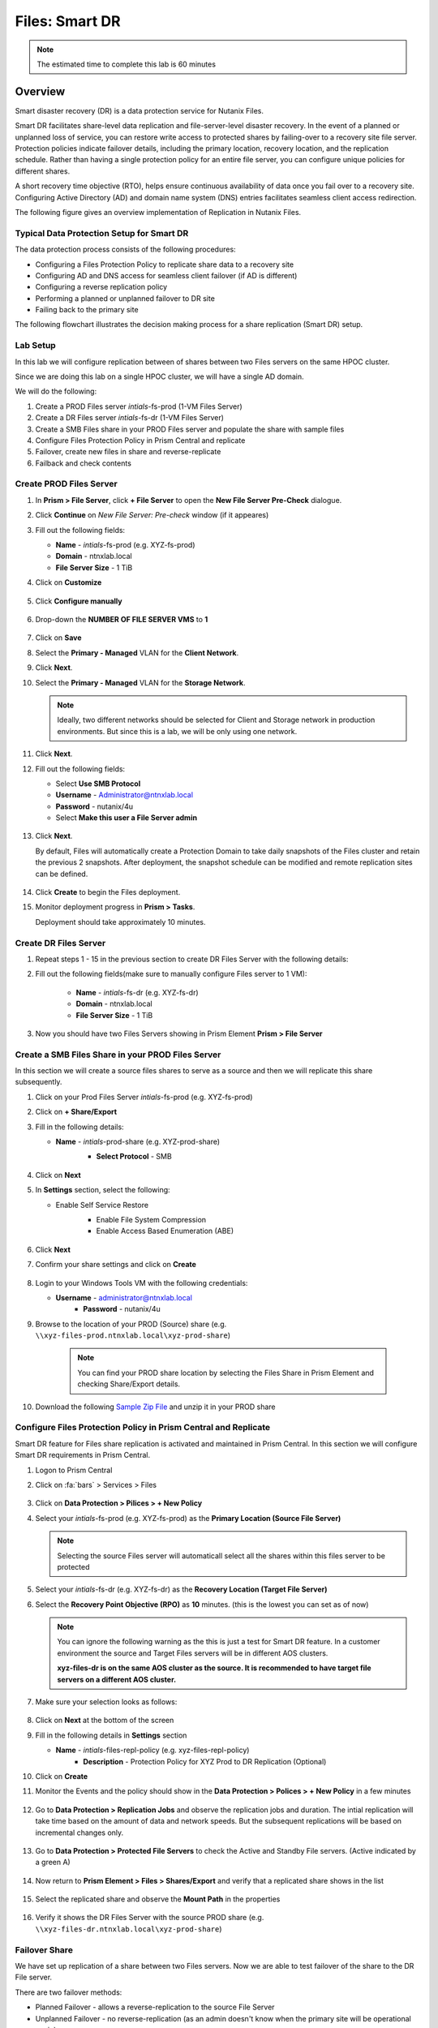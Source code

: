 .. _files_replication:

------------------------
Files: Smart DR
------------------------

.. note::

	The estimated time to complete this lab is 60 minutes

Overview
+++++++++

Smart disaster recovery (DR) is a data protection service for Nutanix Files.

Smart DR facilitates share-level data replication and file-server-level disaster recovery. In the event of a planned or unplanned loss of service, you can restore write access to protected shares by failing-over to a recovery site file server. Protection policies indicate failover details, including the primary location, recovery location, and the replication schedule. Rather than having a single protection policy for an entire file server, you can configure unique policies for different shares.

A short recovery time objective (RTO), helps ensure continuous availability of data once you fail over to a recovery site. Configuring Active Directory (AD) and domain name system (DNS) entries facilitates seamless client access redirection.

The following figure gives an overview implementation of Replication in Nutanix Files.

.. figure:: images/rep_overview.png

Typical Data Protection Setup for Smart DR
...........................................

The data protection process consists of the following procedures:

- Configuring a Files Protection Policy to replicate share data to a recovery site
- Configuring AD and DNS access for seamless client failover (if AD is different)
- Configuring a reverse replication policy
- Performing a planned or unplanned failover to DR site
- Failing back to the primary site

The following flowchart illustrates the decision making process for a share replication (Smart DR) setup.

.. figure:: images/rep_flow.png

Lab Setup
..........

In this lab we will configure replication between of shares between two Files servers on the same HPOC cluster.

Since we are doing this lab on a single HPOC cluster, we will have a single AD domain.

We will do the following:

1. Create a PROD Files server *intials*-fs-prod (1-VM Files Server)
2. Create a DR Files server *intials*-fs-dr (1-VM Files Server)
3. Create a SMB Files share in your PROD Files server and populate the share with sample files
4. Configure Files Protection Policy in Prism Central and replicate
5. Failover, create new files in share and reverse-replicate
6. Failback and check contents


Create PROD Files Server
..........................

#. In **Prism > File Server**, click **+ File Server** to open the **New File Server Pre-Check** dialogue.

#. Click **Continue** on *New File Server: Pre-check* window (if it appeares)

#. Fill out the following fields:

   - **Name** - *intials*-fs-prod (e.g. XYZ-fs-prod)
   - **Domain** - ntnxlab.local
   - **File Server Size** - 1 TiB

#. Click on **Customize**

	 .. figure:: images/customize.png

#. Click **Configure manually**

   .. figure:: images/configure_manually.png

#. Drop-down the **NUMBER OF FILE SERVER VMS** to **1**

   .. figure:: images/no_file_server.png

#. Click on **Save**

#. Select the **Primary - Managed** VLAN for the **Client Network**.

#. Click **Next**.

#. Select the **Primary - Managed** VLAN for the **Storage Network**.

   .. note::

   	Ideally, two different networks should be selected for Client and Storage network in production environments. But since this is a lab, we will be only using one network.

#. Click **Next**.

#. Fill out the following fields:

   - Select **Use SMB Protocol**
   - **Username** - Administrator@ntnxlab.local
   - **Password** - nutanix/4u
   - Select **Make this user a File Server admin**

   .. figure:: images/createfs_directory_svcs.png

#. Click **Next**.

   By default, Files will automatically create a Protection Domain to take daily snapshots of the Files cluster and retain the previous 2 snapshots. After deployment, the snapshot schedule can be modified and remote replication sites can be defined.

   .. figure:: images/createfs_confirm.png

#. Click **Create** to begin the Files deployment.

#. Monitor deployment progress in **Prism > Tasks**.

   Deployment should take approximately 10 minutes.

   .. figure:: images/createfs_progress.png

Create DR Files Server
..........................

#. Repeat steps 1 - 15 in the previous section to create DR Files Server with the following details:

#. Fill out the following fields(make sure to manually configure Files server to 1 VM):

	 - **Name** - *intials*-fs-dr (e.g. XYZ-fs-dr)
	 - **Domain** - ntnxlab.local
	 - **File Server Size** - 1 TiB

#. Now you should have two Files Servers showing in Prism Element **Prism > File Server**

   .. figure:: images/createfs_twofs.png


Create a SMB Files Share in your PROD Files Server
....................................................

In this section we will create a source files shares to serve as a source and then we will replicate this share subsequently.

#. Click on your Prod Files Server *intials*-fs-prod (e.g. XYZ-fs-prod)

#. Click on **+ Share/Export**

#. Fill in the following details:

   - **Name** - *intials*-prod-share (e.g. XYZ-prod-share)
	 - **Select Protocol** - SMB

	 .. figure:: images/createshare_smb.png

#. Click on **Next**

#. In **Settings** section, select the following:

   - Enable Self Service Restore
	 - Enable File System Compression
	 - Enable Access Based Enumeration (ABE)

	 .. figure:: images/createshare_settings.png

#. Click **Next**

#. Confirm your share settings and click on **Create**

   .. figure:: images/createshare_confirm.png


#. Login to your Windows Tools VM with the following credentials:

   - **Username** - administrator@ntnxlab.local
	 - **Password** - nutanix/4u

#. Browse to the location of your PROD (Source) share (e.g. ``\\xyz-files-prod.ntnxlab.local\xyz-prod-share``)

	 .. note::

	 	You can find your PROD share location by selecting the Files Share in Prism Element and checking Share/Export details.

#. Download the following `Sample Zip File <http://10.42.194.11/workshop_staging/peer/SampleData_Small.zip>`_ and unzip it in your PROD share

   .. figure:: images/createshare_explorer.png


Configure Files Protection Policy in Prism Central and Replicate
...................................................................

Smart DR feature for Files share replication is activated and maintained in Prism Central. In this section we will configure Smart DR requirements in Prism Central.

#. Logon to Prism Central

#. Click on :fa:`bars` > Services > Files

   .. figure:: images/pc_files.png

#. Click on **Data Protection > Pilices > + New Policy**

#. Select your *intials*-fs-prod (e.g. XYZ-fs-prod) as the **Primary Location (Source File Server)**

   .. note::

   	Selecting the source Files server will automaticall select all the shares within this files server to be protected

#. Select your *intials*-fs-dr (e.g. XYZ-fs-dr) as the **Recovery Location (Target File Server)**

#. Select the **Recovery Point Objective (RPO)** as **10** minutes. (this is the lowest you can set as of now)

   .. note::

		 You can ignore the following warning as the this is just a test for Smart DR feature. In a customer environment the source and Target Files servers will be in different AOS clusters.

		 **xyz-files-dr is on the same AOS cluster as the source. It is recommended to have target file servers on a different AOS cluster.**

#. Make sure your selection looks as follows:

   .. figure:: images/smartdr_policysetup.png

#. Click on **Next** at the bottom of the screen

#. Fill in the following details in **Settings** section

   - **Name** - *intials*-files-repl-policy (e.g. xyz-files-repl-policy)
	 - **Description** - Protection Policy for XYZ Prod to DR Replication (Optional)

#. Click on **Create**

#. Monitor the Events and the policy should show in the **Data Protection > Polices > + New Policy** in a few minutes

   .. figure:: images/smartdr_policyrpo.png

	 .. note::

	 	Wait a few minutes until all the files are replicated and **RPO Compliant** will have a green-dot to indicate intial synchronization

#. Go to **Data Protection > Replication Jobs** and observe the replication jobs and duration. The intial replication will take time based on the amount of data and network speeds. But the subsequent replications will be based on incremental changes only.

   .. figure:: images/smartdr_repjobs.png

#. Go to **Data Protection > Protected File Servers** to check the Active and Standby File servers. (Active indicated by a green A)

	 .. figure:: images/smartdr_activefs.png

#. Now return to **Prism Element > Files > Shares/Export** and verify that a replicated share shows in the list

	 .. figure:: images/smartdr_repshare.png

#. Select the replicated share and observe the **Mount Path** in the properties

   .. figure:: images/smartdr_rep_mountpath.png

#. Verify it shows the DR Files Server with the source PROD share (e.g. ``\\xyz-files-dr.ntnxlab.local\xyz-prod-share``)

Failover Share
...............

We have set up replication of a share between two Files servers. Now we are able to test failover of the share to the DR File server.

There are two failover methods:

- Planned Failover - allows a reverse-replication to the source File Server
- Unplanned Failover - no reverse-replication (as an admin doesn't know when the primary site will be operational again)

Both these methods are manually triggered by an administrator.

In this lab we will test a Planned Failover

#. Go to **Prism Central > Services > Files** (if you are note already on that page)

#. Go to **Data Protection > Protected File Servers**

#. Click on **Failover** as shown here

   .. figure:: images/smartdr_failover.png

#. Select **Planned Failover**

#. Select **Create a Reverse-Replication Policy** and fill in the following:

   - **Recovery Point Objective (RPO)** - 10 minutes
	 - **Policy Name** - Reverse-*initials*-files-repl-policy (e.g. Reverse-xyz-files-repl-policy)

   .. figure:: images/failover_settings.png

#. Click **Next**

#. In the **Active Directory and DNS Configuration** fill the following (to ensure access to files after failover):

   - **Username**	- administrator@ntnxlab.local
	 - **Password**	- nutanix/4u
	 - **Preferred Domain Controller** - ntnxlab.local
	 - **Preferred Name Server** - 10.X.X.41 (Your AD IP address)

#. Select the **Use the same credentials as the Active Directory** check-box (in our lab both the AD and DNS server are the same)

#. Click on **Failover**

#. Monitor the Events in Prism Central

#. Once Faiover is completed, return to **Files > Data Protection > Protected File Servers** in Prism Central and check the Active and Standby File servers. (Active indicated by a green A)

#. Confirm that *initials*-files-dr (e.g. xyz-files-dr) server is now the active server

   .. figure:: images/failover_confirm.png

#. Return to your Windows Tools VM and access the failed over share in Windows Explorer

#. Login to your Windows Tools VM with the following credentials:

   - **Username** - administrator@ntnxlab.local
	 - **Password** - nutanix/4u

#. Browse to the location of your source share now hosted on DR Files server (e.g. ``\\xyz-files-dr.ntnxlab.local\xyz-prod-share``)

   .. figure:: images/failover_repshare.png

#. Go to **Data Protection > Replication Jobs** and verify that the source Files server is now *intials*-files-dr (e.g. xyz-files-dr) server

   .. figure:: images/failover_repjobs.png

#. Go to **Data Protection > Policies** and verify a reverse replication policy is present

   .. figure:: images/failover_reppolicy.png


#. The replication is now setup successfully

#. Create some sample files in your share as shown here so Failback can be tested

   .. figure:: images/failback_samplefiles.png

#. Wait for at least 10 minutes for the reverse replication schedule to start

#. Confirm at least one reverse replication schedule to PROD Files server has successfully completed by going **Data Protection > Replication Jobs**

Failback Share
...............

In this section we will see how to failback a share to the Source site after the environment is recovered.

In this lab we will test a Planned Failover

#. Go to **Prism Central > Services > Files** (if you are note already on that page)

#. Go to **Data Protection > Protected File Servers**

#. Click on **Failback** as shown here

   .. figure:: images/failback_initial.png

#. In the **Active Directory and DNS Configuration** fill the following (to ensure access to files after failover):

  - **Username**	- administrator@ntnxlab.local
	 - **Password**	- nutanix/4u
	 - **Preferred Domain Controller** - ntnxlab.local
	 - **Preferred Name Server** - 10.X.X.41 (Your AD IP address)

#. Select the **Use the same credentials as the Active Directory** check-box (in our lab both the AD and DNS server are the same)

#. Click on **Next**

#. Files now gives you a visual of the failed-back environment and informs you that the Reverse Replciation policy will be delted

   .. figure:: images/failback_confirm.png

#. Click on **Failback**

#. Monitor the Events in Prism Central

#. Once the failover is done, go to your Windows Tools VM and logon to the share hosted on PROD files server (e.g ``\\xyz-files-prod\XYZ-prod-share\SampleData_Small\Sample Data`` )

#. Note that the new files that were created when the share was on DR server are now present on the PROD server as well

   .. figure:: images/failback_confirm_files.png

#. We have successfully failed back the share to the PROD site. Now users can connect to the share as usual.

Conclusion
...........

Nutanix Files Smart DR makes it easy for administrators to configure replication of shares between Nutanix Files servers without needing third-party integrations.

One-to-one and
One-to-many configurations are also possible.
